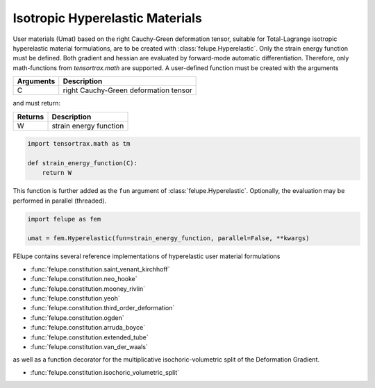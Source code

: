 Isotropic Hyperelastic Materials
--------------------------------

User materials (Umat) based on the right Cauchy-Green deformation tensor, suitable for Total-Lagrange isotropic hyperelastic material formulations, are to be created with :class:`felupe.Hyperelastic`. Only the strain energy function must be defined. Both gradient and hessian are evaluated by forward-mode automatic differentiation. Therefore, only math-functions from `tensortrax.math` are supported. A user-defined function must be created with the arguments

+---------------+---------------------------------------+
| **Arguments** | **Description**                       |
+===============+=======================================+
|       C       | right Cauchy-Green deformation tensor |
+---------------+---------------------------------------+

and must return:

+-------------+------------------------+
| **Returns** | **Description**        |
+=============+========================+
|      W      | strain energy function |
+-------------+------------------------+

..  code-block:: python

    import tensortrax.math as tm

    def strain_energy_function(C):
        return W

This function is further added as the ``fun`` argument of :class:`felupe.Hyperelastic`. Optionally, the evaluation may be performed in parallel (threaded).

..  code-block:: python
    
    import felupe as fem
    
    umat = fem.Hyperelastic(fun=strain_energy_function, parallel=False, **kwargs)

FElupe contains several reference implementations of hyperelastic user material formulations

* :func:`felupe.constitution.saint_venant_kirchhoff`
* :func:`felupe.constitution.neo_hooke`
* :func:`felupe.constitution.mooney_rivlin`
* :func:`felupe.constitution.yeoh`
* :func:`felupe.constitution.third_order_deformation`
* :func:`felupe.constitution.ogden`
* :func:`felupe.constitution.arruda_boyce`
* :func:`felupe.constitution.extended_tube`
* :func:`felupe.constitution.van_der_waals`

as well as a function decorator for the multiplicative isochoric-volumetric split of the Deformation Gradient.

* :func:`felupe.constitution.isochoric_volumetric_split`

